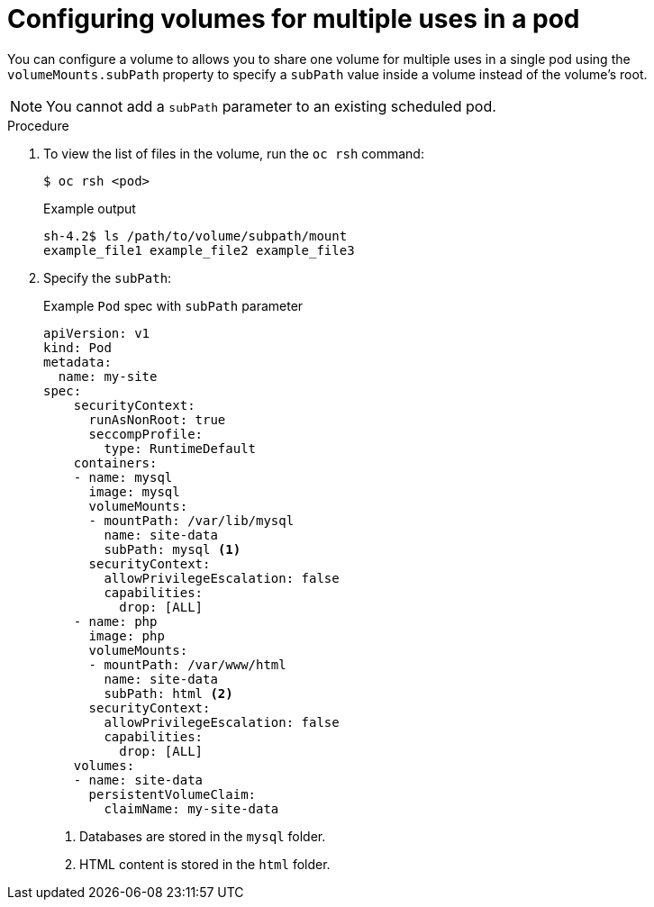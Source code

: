 // Module included in the following assemblies:
//
// * nodes/nodes-containers-volumes.adoc

:_mod-docs-content-type: PROCEDURE
[id="nodes-containers-volumes-subpath_{context}"]
= Configuring volumes for multiple uses in a pod

You can configure a volume to allows you to share one volume for
multiple uses in a single pod using the `volumeMounts.subPath` property to specify a `subPath` value inside a volume
instead of the volume's root.

[NOTE]
====
You cannot add a `subPath` parameter to an existing scheduled pod.
====

.Procedure

. To view the list of files in the volume, run the `oc rsh` command:
+
[source,terminal]
----
$ oc rsh <pod>
----
+
.Example output
[source,terminal]
----
sh-4.2$ ls /path/to/volume/subpath/mount
example_file1 example_file2 example_file3
----

. Specify the `subPath`:
+
.Example `Pod` spec with `subPath` parameter
[source,yaml]
----
apiVersion: v1
kind: Pod
metadata:
  name: my-site
spec:
    securityContext:
      runAsNonRoot: true
      seccompProfile:
        type: RuntimeDefault
    containers:
    - name: mysql
      image: mysql
      volumeMounts:
      - mountPath: /var/lib/mysql
        name: site-data
        subPath: mysql <1>
      securityContext:
        allowPrivilegeEscalation: false
        capabilities:
          drop: [ALL]
    - name: php
      image: php
      volumeMounts:
      - mountPath: /var/www/html
        name: site-data
        subPath: html <2>
      securityContext:
        allowPrivilegeEscalation: false
        capabilities:
          drop: [ALL]
    volumes:
    - name: site-data
      persistentVolumeClaim:
        claimName: my-site-data
----
<1> Databases are stored in the `mysql` folder.
<2> HTML content is stored in the `html` folder.

